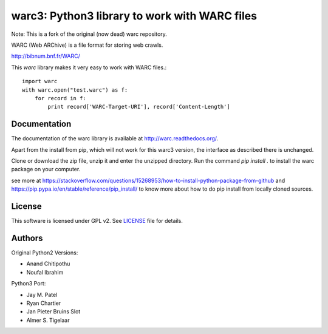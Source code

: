 warc3: Python3 library to work with WARC files
==============================================

Note: This is a fork of the original (now dead) warc repository.

WARC (Web ARChive) is a file format for storing web crawls.

http://bibnum.bnf.fr/WARC/ 

This `warc` library makes it very easy to work with WARC files.::

    import warc
    with warc.open("test.warc") as f:
        for record in f:
            print record['WARC-Target-URI'], record['Content-Length']

Documentation
-------------

The documentation of the warc library is available at http://warc.readthedocs.org/.

Apart from the install from pip, which will not work for this warc3 version, the
interface as described there is unchanged.

Clone or download the zip file, unzip it and enter the unzipped directory. Run the command `pip install .` to install the warc package on your computer. 

see more at https://stackoverflow.com/questions/15268953/how-to-install-python-package-from-github
and https://pip.pypa.io/en/stable/reference/pip_install/ to know more about how to do pip install from locally cloned sources.
	
License
-------

This software is licensed under GPL v2. See LICENSE_ file for details.

.. LICENSE: http://github.com/internetarchive/warc/blob/master/LICENSE

Authors
-------

Original Python2 Versions:

* Anand Chitipothu
* Noufal Ibrahim

Python3 Port:

* Jay M. Patel
* Ryan Chartier 
* Jan Pieter Bruins Slot
* Almer S. Tigelaar

